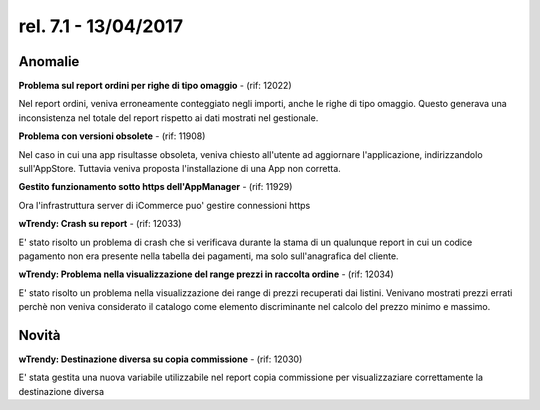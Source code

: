 rel. 7.1 - 13/04/2017
=====================

Anomalie
--------

**Problema sul report ordini per righe di tipo omaggio** - (rif: 12022)

Nel report ordini, veniva erroneamente conteggiato negli importi, anche le righe di tipo omaggio. Questo generava una inconsistenza nel totale del report rispetto ai dati mostrati nel gestionale.

**Problema con versioni obsolete** - (rif: 11908)

Nel caso in cui una app risultasse obsoleta, veniva chiesto all'utente ad aggiornare l'applicazione, indirizzandolo sull'AppStore. Tuttavia veniva proposta l'installazione di una App non corretta.

**Gestito funzionamento sotto https dell'AppManager** - (rif: 11929)

Ora l'infrastruttura server di iCommerce puo' gestire connessioni https

**wTrendy: Crash su report** - (rif: 12033)

E' stato risolto un problema di crash che si verificava durante la stama di un qualunque report in cui un codice pagamento non era presente nella tabella dei pagamenti, ma solo sull'anagrafica del cliente.


**wTrendy: Problema nella visualizzazione del range prezzi in raccolta ordine** - (rif: 12034)

E' stato risolto un problema nella visualizzazione dei range di prezzi recuperati dai listini. Venivano mostrati prezzi errati perchè non veniva considerato il catalogo come elemento discriminante nel calcolo del prezzo minimo e massimo.

Novità
------

**wTrendy: Destinazione diversa su copia commissione** - (rif: 12030)

E' stata gestita una nuova variabile utilizzabile nel report copia commissione per visualizzaziare correttamente la destinazione diversa
